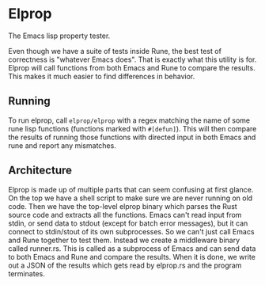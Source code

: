 * Elprop
The Emacs lisp property tester.

Even though we have a suite of tests inside Rune, the best test of correctness is "whatever Emacs does". That is exactly what this utility is for. Elprop will call functions from both Emacs and Rune to compare the results. This makes it much easier to find differences in behavior.

** Running
To run elprop, call ~elprop/elprop~ with a regex matching the name of some rune lisp functions (functions marked with ~#[defun]~). This will then compare the results of running those functions with directed input in both Emacs and rune and report any mismatches.

** Architecture
Elprop is made up of multiple parts that can seem confusing at first glance. On the top we have a shell script to make sure we are never running on old code. Then we have the top-level elprop binary which parses the Rust source code and extracts all the functions. Emacs can't read input from stdin, or send data to stdout (except for batch error messages), but it can connect to stdin/stout of its own subprocesses. So we can't just call Emacs and Rune together to test them. Instead we create a middleware binary called runner.rs. This is called as a subprocess of Emacs and can send data to both Emacs and Rune and compare the results. When it is done, we write out a JSON of the results which gets read by elprop.rs and the program terminates.

[[file:../media/elprop_arch.png]]
